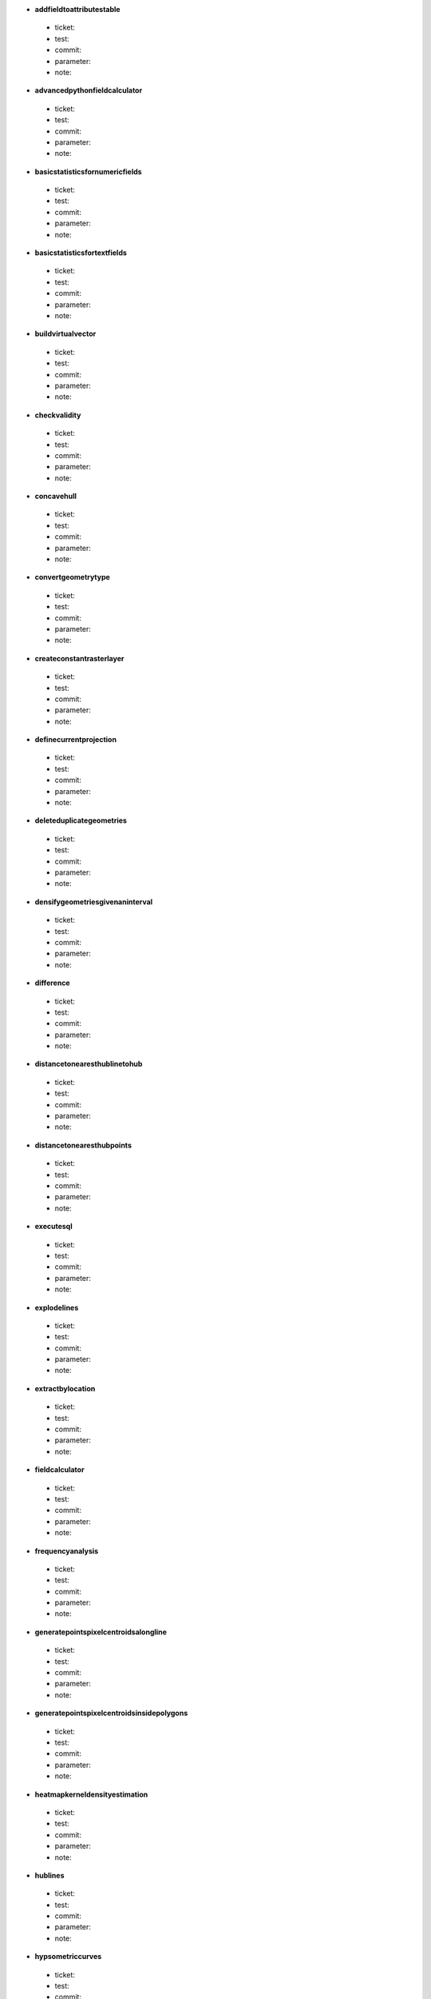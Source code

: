 * **addfieldtoattributestable** 

 * ticket: 

 * test: 

 * commit: 

 * parameter: 

 * note: 

* **advancedpythonfieldcalculator** 

 * ticket: 

 * test: 

 * commit: 

 * parameter: 

 * note: 

* **basicstatisticsfornumericfields** 

 * ticket: 

 * test: 

 * commit: 

 * parameter: 

 * note: 

* **basicstatisticsfortextfields** 

 * ticket: 

 * test: 

 * commit: 

 * parameter: 

 * note: 

* **buildvirtualvector** 

 * ticket: 

 * test: 

 * commit: 

 * parameter: 

 * note: 

* **checkvalidity** 

 * ticket: 

 * test: 

 * commit: 

 * parameter: 

 * note: 

* **concavehull** 

 * ticket: 

 * test: 

 * commit: 

 * parameter: 

 * note: 

* **convertgeometrytype** 

 * ticket: 

 * test: 

 * commit: 

 * parameter: 

 * note: 

* **createconstantrasterlayer** 

 * ticket: 

 * test: 

 * commit: 

 * parameter: 

 * note: 

* **definecurrentprojection** 

 * ticket: 

 * test: 

 * commit: 

 * parameter: 

 * note: 

* **deleteduplicategeometries** 

 * ticket: 

 * test: 

 * commit: 

 * parameter: 

 * note: 

* **densifygeometriesgivenaninterval** 

 * ticket: 

 * test: 

 * commit: 

 * parameter: 

 * note: 

* **difference** 

 * ticket: 

 * test: 

 * commit: 

 * parameter: 

 * note: 

* **distancetonearesthublinetohub** 

 * ticket: 

 * test: 

 * commit: 

 * parameter: 

 * note: 

* **distancetonearesthubpoints** 

 * ticket: 

 * test: 

 * commit: 

 * parameter: 

 * note: 

* **executesql** 

 * ticket: 

 * test: 

 * commit: 

 * parameter: 

 * note: 

* **explodelines** 

 * ticket: 

 * test: 

 * commit: 

 * parameter: 

 * note: 

* **extractbylocation** 

 * ticket: 

 * test: 

 * commit: 

 * parameter: 

 * note: 

* **fieldcalculator** 

 * ticket: 

 * test: 

 * commit: 

 * parameter: 

 * note: 

* **frequencyanalysis** 

 * ticket: 

 * test: 

 * commit: 

 * parameter: 

 * note: 

* **generatepointspixelcentroidsalongline** 

 * ticket: 

 * test: 

 * commit: 

 * parameter: 

 * note: 

* **generatepointspixelcentroidsinsidepolygons** 

 * ticket: 

 * test: 

 * commit: 

 * parameter: 

 * note: 

* **heatmapkerneldensityestimation** 

 * ticket: 

 * test: 

 * commit: 

 * parameter: 

 * note: 

* **hublines** 

 * ticket: 

 * test: 

 * commit: 

 * parameter: 

 * note: 

* **hypsometriccurves** 

 * ticket: 

 * test: 

 * commit: 

 * parameter: 

 * note: 

* **importintopostgis** 

 * ticket: 

 * test: 

 * commit: 

 * parameter: 

 * note: 

* **importintospatialite** 

 * ticket: 

 * test: 

 * commit: 

 * parameter: 

 * note: 

* **joinattributesbylocation** 

 * ticket: 

 * test: 

 * commit: 

 * parameter: 

 * note: 

* **keepnbiggestparts** 

 * ticket: 

 * test: 

 * commit: 

 * parameter: 

 * note: 

* **listuniquevalues** 

 * ticket: 

 * test: 

 * commit: 

 * parameter: 

 * note: 

* **mergevectorlayers** 

 * ticket: 

 * test: 

 * commit: 

 * parameter: 

 * note: 

* **nearestneighbouranalysis** 

 * ticket: 

 * test: 

 * commit: 

 * parameter: 

 * note: 

* **numberofuniquevaluesinclasses** 

 * ticket: 

 * test: 

 * commit: 

 * parameter: 

 * note: 

* **pointsdisplacement** 

 * ticket: 

 * test: 

 * commit: 

 * parameter: 

 * note: 

* **pointstopath** 

 * ticket: 

 * test: 

 * commit: 

 * parameter: 

 * note: 

* **polygonfromlayerextent** 

 * ticket: 

 * test: 

 * commit: 

 * parameter: 

 * note: 

* **postgisexecutesql** 

 * ticket: 

 * test: 

 * commit: 

 * parameter: 

 * note: 

* **randomextract** 

 * ticket: 

 * test: 

 * commit: 

 * parameter: 

 * note: 

* **randomextractwithinsubsets** 

 * ticket: 

 * test: 

 * commit: 

 * parameter: 

 * note: 

* **randompointsalongline** 

 * ticket: 

 * test: 

 * commit: 

 * parameter: 

 * note: 

* **randompointsinextent** 

 * ticket: 

 * test: 

 * commit: 

 * parameter: 

 * note: 

* **randompointsinlayerbounds** 

 * ticket: 

 * test: 

 * commit: 

 * parameter: 

 * note: 

* **randompointsinsidepolygonsfixed** 

 * ticket: 

 * test: 

 * commit: 

 * parameter: 

 * note: 

* **randompointsinsidepolygonsvariable** 

 * ticket: 

 * test: 

 * commit: 

 * parameter: 

 * note: 

* **randomselection** 

 * ticket: 

 * test: 

 * commit: 

 * parameter: 

 * note: 

* **randomselectionwithinsubsets** 

 * ticket: 

 * test: 

 * commit: 

 * parameter: 

 * note: 

* **rasterlayerstatistics** 

 * ticket: 

 * test: 

 * commit: 

 * parameter: 

 * note: 

* **rectanglesovalsdiamondsvariable** 

 * ticket: 

 * test: 

 * commit: 

 * parameter: 

 * note: 

* **refactorfields** 

 * ticket: 

 * test: 

 * commit: 

 * parameter: 

 * note: 

* **regularpoints** 

 * ticket: 

 * test: 

 * commit: 

 * parameter: 

 * note: 

* **reverselinedirection** 

 * ticket: 

 * test: 

 * commit: 

 * parameter: 

 * note: 

* **saveselectedfeatures** 

 * ticket: 

 * test: 

 * commit: 

 * parameter: 

 * note: 

* **selectbyattribute** 

 * ticket: 

 * test: 

 * commit: 

 * parameter: 

 * note: 

* **selectbyattributesum** 

 * ticket: 

 * test: 

 * commit: 

 * parameter: 

 * note: 

* **selectbyexpression** 

 * ticket: 

 * test: 

 * commit: 

 * parameter: 

 * note: 

* **selectbylocation** 

 * ticket: 

 * test: 

 * commit: 

 * parameter: 

 * note: 

* **serviceareafromlayer** 

 * ticket: 

 * test: 

 * commit: 

 * parameter: 

 * note: 

* **serviceareafrompoint** 

 * ticket: 

 * test: 

 * commit: 

 * parameter: 

 * note: 

* **setstyleforrasterlayer** 

 * ticket: 

 * test: 

 * commit: 

 * parameter: 

 * note: 

* **setstyleforvectorlayer** 

 * ticket: 

 * test: 

 * commit: 

 * parameter: 

 * note: 

* **shortestpathlayertopoint** 

 * ticket: 

 * test: 

 * commit: 

 * parameter: 

 * note: 

* **shortestpathpointtolayer** 

 * ticket: 

 * test: 

 * commit: 

 * parameter: 

 * note: 

* **shortestpathpointtopoint** 

 * ticket: 

 * test: 

 * commit: 

 * parameter: 

 * note: 

* **snappointstogrid** 

 * ticket: 

 * test: 

 * commit: 

 * parameter: 

 * note: 

* **spatialiteexecutesql** 

 * ticket: 

 * test: 

 * commit: 

 * parameter: 

 * note: 

* **splitvectorlayer** 

 * ticket: 

 * test: 

 * commit: 

 * parameter: 

 * note: 

* **statisticsbycategories** 

 * ticket: 

 * test: 

 * commit: 

 * parameter: 

 * note: 

* **symmetricaldifference** 

 * ticket: 

 * test: 

 * commit: 

 * parameter: 

 * note: 

* **texttofloat** 

 * ticket: 

 * test: 

 * commit: 

 * parameter: 

 * note: 

* **union** 

 * ticket: 

 * test: 

 * commit: 

 * parameter: 

 * note: 

* **vectorgridlines** 

 * ticket: 

 * test: 

 * commit: 

 * parameter: 

 * note: 

* **vectorgridpolygons** 

 * ticket: 

 * test: 

 * commit: 

 * parameter: 

 * note: 

* **voronoipolygons** 

 * ticket: 

 * test: 

 * commit: 

 * parameter: 

 * note: 

* **zonalstatisticsqgis** 

 * ticket: 

 * test: 

 * commit: 

 * parameter: 

 * note: 

